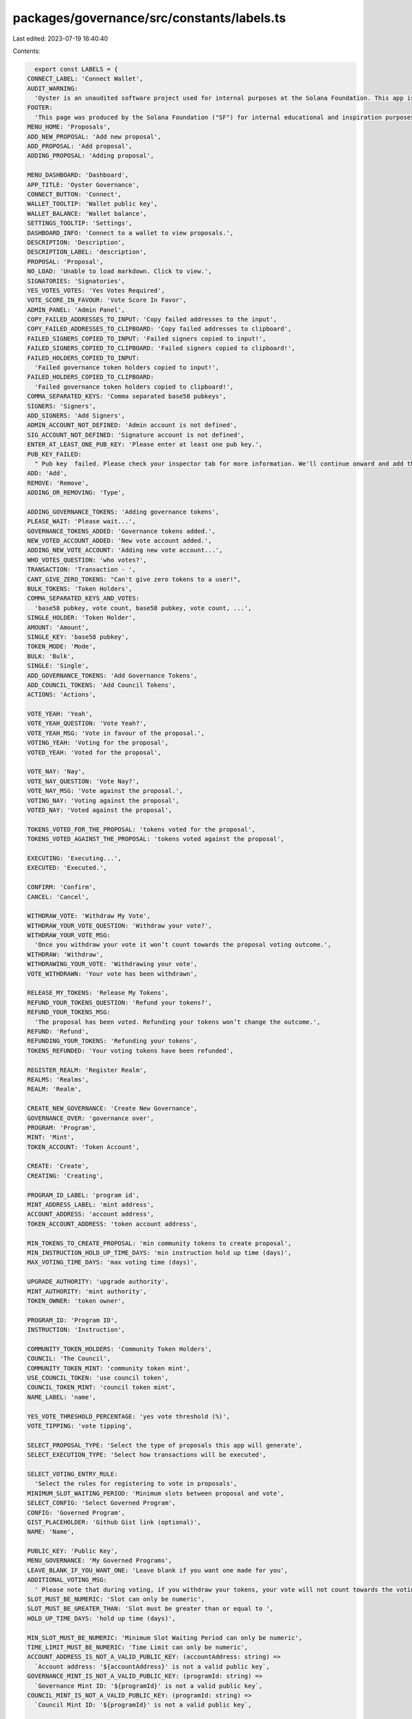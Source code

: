 packages/governance/src/constants/labels.ts
===========================================

Last edited: 2023-07-19 16:40:40

Contents:

.. code-block:: ts

    export const LABELS = {
  CONNECT_LABEL: 'Connect Wallet',
  AUDIT_WARNING:
    'Oyster is an unaudited software project used for internal purposes at the Solana Foundation. This app is not for public use.',
  FOOTER:
    'This page was produced by the Solana Foundation ("SF") for internal educational and inspiration purposes only. SF does not encourage, induce or sanction the deployment, integration or use of Oyster or any similar application (including its code) in violation of applicable laws or regulations and hereby prohibits any such deployment, integration or use. Anyone using this code or a derivation thereof must comply with applicable laws and regulations when releasing related software.',
  MENU_HOME: 'Proposals',
  ADD_NEW_PROPOSAL: 'Add new proposal',
  ADD_PROPOSAL: 'Add proposal',
  ADDING_PROPOSAL: 'Adding proposal',

  MENU_DASHBOARD: 'Dashboard',
  APP_TITLE: 'Oyster Governance',
  CONNECT_BUTTON: 'Connect',
  WALLET_TOOLTIP: 'Wallet public key',
  WALLET_BALANCE: 'Wallet balance',
  SETTINGS_TOOLTIP: 'Settings',
  DASHBOARD_INFO: 'Connect to a wallet to view proposals.',
  DESCRIPTION: 'Description',
  DESCRIPTION_LABEL: 'description',
  PROPOSAL: 'Proposal',
  NO_LOAD: 'Unable to load markdown. Click to view.',
  SIGNATORIES: 'Signatories',
  YES_VOTES_VOTES: 'Yes Votes Required',
  VOTE_SCORE_IN_FAVOUR: 'Vote Score In Favor',
  ADMIN_PANEL: 'Admin Panel',
  COPY_FAILED_ADDRESSES_TO_INPUT: 'Copy failed addresses to the input',
  COPY_FAILED_ADDRESSES_TO_CLIPBOARD: 'Copy failed addresses to clipboard',
  FAILED_SIGNERS_COPIED_TO_INPUT: 'Failed signers copied to input!',
  FAILED_SIGNERS_COPIED_TO_CLIPBOARD: 'Failed signers copied to clipboard!',
  FAILED_HOLDERS_COPIED_TO_INPUT:
    'Failed governance token holders copied to input!',
  FAILED_HOLDERS_COPIED_TO_CLIPBOARD:
    'Failed governance token holders copied to clipboard!',
  COMMA_SEPARATED_KEYS: 'Comma separated base58 pubkeys',
  SIGNERS: 'Signers',
  ADD_SIGNERS: 'Add Signers',
  ADMIN_ACCOUNT_NOT_DEFINED: 'Admin account is not defined',
  SIG_ACCOUNT_NOT_DEFINED: 'Signature account is not defined',
  ENTER_AT_LEAST_ONE_PUB_KEY: 'Please enter at least one pub key.',
  PUB_KEY_FAILED:
    " Pub key  failed. Please check your inspector tab for more information. We'll continue onward and add this to a list for you to re-upload in a later save.",
  ADD: 'Add',
  REMOVE: 'Remove',
  ADDING_OR_REMOVING: 'Type',

  ADDING_GOVERNANCE_TOKENS: 'Adding governance tokens',
  PLEASE_WAIT: 'Please wait...',
  GOVERNANCE_TOKENS_ADDED: 'Governance tokens added.',
  NEW_VOTED_ACCOUNT_ADDED: 'New vote account added.',
  ADDING_NEW_VOTE_ACCOUNT: 'Adding new vote account...',
  WHO_VOTES_QUESTION: 'who votes?',
  TRANSACTION: 'Transaction - ',
  CANT_GIVE_ZERO_TOKENS: "Can't give zero tokens to a user!",
  BULK_TOKENS: 'Token Holders',
  COMMA_SEPARATED_KEYS_AND_VOTES:
    'base58 pubkey, vote count, base58 pubkey, vote count, ...',
  SINGLE_HOLDER: 'Token Holder',
  AMOUNT: 'Amount',
  SINGLE_KEY: 'base58 pubkey',
  TOKEN_MODE: 'Mode',
  BULK: 'Bulk',
  SINGLE: 'Single',
  ADD_GOVERNANCE_TOKENS: 'Add Governance Tokens',
  ADD_COUNCIL_TOKENS: 'Add Council Tokens',
  ACTIONS: 'Actions',

  VOTE_YEAH: 'Yeah',
  VOTE_YEAH_QUESTION: 'Vote Yeah?',
  VOTE_YEAH_MSG: 'Vote in favour of the proposal.',
  VOTING_YEAH: 'Voting for the proposal',
  VOTED_YEAH: 'Voted for the proposal',

  VOTE_NAY: 'Nay',
  VOTE_NAY_QUESTION: 'Vote Nay?',
  VOTE_NAY_MSG: 'Vote against the proposal.',
  VOTING_NAY: 'Voting against the proposal',
  VOTED_NAY: 'Voted against the proposal',

  TOKENS_VOTED_FOR_THE_PROPOSAL: 'tokens voted for the proposal',
  TOKENS_VOTED_AGAINST_THE_PROPOSAL: 'tokens voted against the proposal',

  EXECUTING: 'Executing...',
  EXECUTED: 'Executed.',

  CONFIRM: 'Confirm',
  CANCEL: 'Cancel',

  WITHDRAW_VOTE: 'Withdraw My Vote',
  WITHDRAW_YOUR_VOTE_QUESTION: 'Withdraw your vote?',
  WITHDRAW_YOUR_VOTE_MSG:
    'Once you withdraw your vote it won’t count towards the proposal voting outcome.',
  WITHDRAW: 'Withdraw',
  WITHDRAWING_YOUR_VOTE: 'Withdrawing your vote',
  VOTE_WITHDRAWN: 'Your vote has been withdrawn',

  RELEASE_MY_TOKENS: 'Release My Tokens',
  REFUND_YOUR_TOKENS_QUESTION: 'Refund your tokens?',
  REFUND_YOUR_TOKENS_MSG:
    'The proposal has been voted. Refunding your tokens won’t change the outcome.',
  REFUND: 'Refund',
  REFUNDING_YOUR_TOKENS: 'Refunding your tokens',
  TOKENS_REFUNDED: 'Your voting tokens have been refunded',

  REGISTER_REALM: 'Register Realm',
  REALMS: 'Realms',
  REALM: 'Realm',

  CREATE_NEW_GOVERNANCE: 'Create New Governance',
  GOVERNANCE_OVER: 'governance over',
  PROGRAM: 'Program',
  MINT: 'Mint',
  TOKEN_ACCOUNT: 'Token Account',

  CREATE: 'Create',
  CREATING: 'Creating',

  PROGRAM_ID_LABEL: 'program id',
  MINT_ADDRESS_LABEL: 'mint address',
  ACCOUNT_ADDRESS: 'account address',
  TOKEN_ACCOUNT_ADDRESS: 'token account address',

  MIN_TOKENS_TO_CREATE_PROPOSAL: 'min community tokens to create proposal',
  MIN_INSTRUCTION_HOLD_UP_TIME_DAYS: 'min instruction hold up time (days)',
  MAX_VOTING_TIME_DAYS: 'max voting time (days)',

  UPGRADE_AUTHORITY: 'upgrade authority',
  MINT_AUTHORITY: 'mint authority',
  TOKEN_OWNER: 'token owner',

  PROGRAM_ID: 'Program ID',
  INSTRUCTION: 'Instruction',

  COMMUNITY_TOKEN_HOLDERS: 'Community Token Holders',
  COUNCIL: 'The Council',
  COMMUNITY_TOKEN_MINT: 'community token mint',
  USE_COUNCIL_TOKEN: 'use council token',
  COUNCIL_TOKEN_MINT: 'council token mint',
  NAME_LABEL: 'name',

  YES_VOTE_THRESHOLD_PERCENTAGE: 'yes vote threshold (%)',
  VOTE_TIPPING: 'vote tipping',

  SELECT_PROPOSAL_TYPE: 'Select the type of proposals this app will generate',
  SELECT_EXECUTION_TYPE: 'Select how transactions will be executed',

  SELECT_VOTING_ENTRY_RULE:
    'Select the rules for registering to vote in proposals',
  MINIMUM_SLOT_WAITING_PERIOD: 'Minimum slots between proposal and vote',
  SELECT_CONFIG: 'Select Governed Program',
  CONFIG: 'Governed Program',
  GIST_PLACEHOLDER: 'Github Gist link (optional)',
  NAME: 'Name',

  PUBLIC_KEY: 'Public Key',
  MENU_GOVERNANCE: 'My Governed Programs',
  LEAVE_BLANK_IF_YOU_WANT_ONE: 'Leave blank if you want one made for you',
  ADDITIONAL_VOTING_MSG:
    ' Please note that during voting, if you withdraw your tokens, your vote will not count towards the voting total. You must wait for the vote to complete in order for your withdrawal to not affect the voting.',
  SLOT_MUST_BE_NUMERIC: 'Slot can only be numeric',
  SLOT_MUST_BE_GREATER_THAN: 'Slot must be greater than or equal to ',
  HOLD_UP_TIME_DAYS: 'hold up time (days)',

  MIN_SLOT_MUST_BE_NUMERIC: 'Minimum Slot Waiting Period can only be numeric',
  TIME_LIMIT_MUST_BE_NUMERIC: 'Time Limit can only be numeric',
  ACCOUNT_ADDRESS_IS_NOT_A_VALID_PUBLIC_KEY: (accountAddress: string) =>
    `Account address: '${accountAddress}' is not a valid public key`,
  GOVERNANCE_MINT_IS_NOT_A_VALID_PUBLIC_KEY: (programId: string) =>
    `Governance Mint ID: '${programId}' is not a valid public key`,
  COUNCIL_MINT_IS_NOT_A_VALID_PUBLIC_KEY: (programId: string) =>
    `Council Mint ID: '${programId}' is not a valid public key`,

  THIS_CONFIG_LACKS_COUNCIL: 'This program does not have a council.',
  GIT_CONTENT_EXCEEDED:
    'Gist Github API limit exceeded. Click to view on Github directly.',
  ACCOUNT: 'Account',
  VOTE_WEIGHT: 'Vote Weight',
  VOTE_TYPE: 'Vote Type',
  LARGEST_VOTERS_BUBBLE: 'Top Voters Visualization',
  LARGEST_VOTERS_TABLE: 'Top Voters',
  PERCENTAGE: 'Percentage',
  TIME_LIMIT: 'time limit',

  DEPOSIT_TOKENS: (tokenName?: string) => `Deposit ${tokenName ?? ''} Tokens`,
  DEPOSIT_TOKENS_QUESTION: 'Deposit your tokens?',
  DEPOSIT: 'Deposit',

  WITHDRAW_TOKENS: (tokenName?: string) => `Withdraw ${tokenName ?? ''} Tokens`,
  WITHDRAW_TOKENS_QUESTION: 'Withdraw your tokens?',

  INSTRUCTIONS: 'Instructions',

  FINALIZE_VOTE: 'Finalize Vote',

  SET_REALM_AUTHORITY: 'Set Realm Authority',
};


